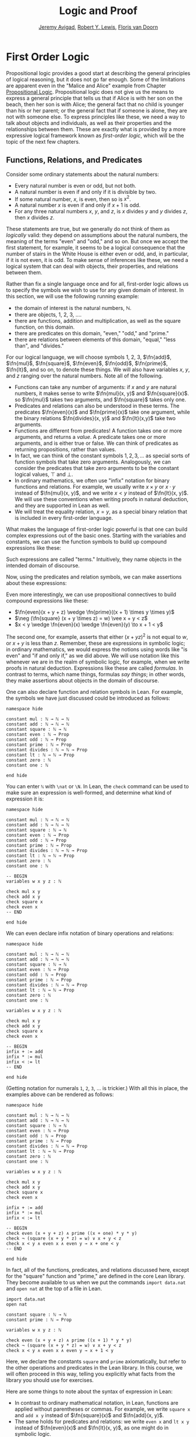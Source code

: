 #+Title: Logic and Proof
#+Author: [[http://www.andrew.cmu.edu/user/avigad][Jeremy Avigad]], [[http://www.andrew.cmu.edu/user/rlewis1/][Robert Y. Lewis]],  [[http://www.contrib.andrew.cmu.edu/~fpv/][Floris van Doorn]]

* First Order Logic
:PROPERTIES:
  :CUSTOM_ID: First_Order_Logic
:END:      

Propositional logic provides a good start at describing the general
principles of logical reasoning, but it does not go far enough. Some
of the limitations are apparent even in the "Malice and Alice" example
from Chapter [[file:02_Propositional_Logic.org::#Propositional_Logic][Propositional Logic]]. Propositional logic does not give us
the means to express a general principle that tells us that if Alice
is with her son on the beach, then her son is with Alice; the general
fact that no child is younger than his or her parent; or the general
fact that if someone is alone, they are not with someone else. To
express principles like these, we need a way to talk about objects and
individuals, as well as their properties and the relationships between
them. These are exactly what is provided by a more expressive logical
framework known as /first-order logic/, which will be the topic of
the next few chapters.

** Functions, Relations, and Predicates

Consider some ordinary statements about the natural numbers:
- Every natural number is even or odd, but not both.
- A natural number is even if and only if it is divisible by two.
- If some natural number, $x$, is even, then so is $x^2$.
- A natural number $x$ is even if and only if $x + 1$ is odd.
- For any three natural numbers $x$, $y$, and $z$, is $x$ divides $y$
  and $y$ divides $z$, then $x$ divides $z$.
These statements are true, but we generally do not think of them as
/logically/ valid: they depend on assumptions about the natural
numbers, the meaning of the terms "even" and "odd," and so on. But
once we accept the first statement, for example, it seems to be a
logical consequence that the number of stairs in the White House is
either even or odd, and, in particular, if it is not even, it is
odd. To make sense of inferences like these, we need a logical system
that can deal with objects, their properties, and relations between
them.

Rather than fix a single language once and for all, first-order logic
allows us to specify the symbols we wish to use for any given domain
of interest. In this section, we will use the following running
example:
- the domain of interest is the natural numbers, $\mathbb{N}$.
- there are objects, $1$, $2$, $3$, ....
- there are functions, addition and multiplication, as well as the
  square function, on this domain.
- there are predicates on this domain, "even," "odd," and "prime."
- there are relations between elements of this domain, "equal," "less
  than", and "divides."
For our logical language, we will choose symbols 1, 2, 3,
$\fn{add}$, $\fn{mul}$, $\fn{square}$, $\fn{even}$, $\fn{odd}$, $\fn{prime}$,
$\fn{lt}$, and so on, to denote these things. We will also have
variables $x$, $y$, and $z$ ranging over the natural numbers. Note all
of the following.
- Functions can take any number of arguments: if $x$ and $y$ are
  natural numbers, it makes sense to write $\fn{mul}(x, y)$ and
  $\fn{square}(x)$. so $\fn{mul}$ takes two arguments, and
  $\fn{square}$ takes only one.
- Predicates and relations can also be understood in these terms. The
  predicates $\fn{even}(x)$ and $\fn{prime}(x)$ take one argument,
  while the binary relations $\fn{divides}(x, y)$ and $\fn{lt}(x,y)$
  take two arguments.
- Functions are different from predicates! A function takes one or
  more arguments, and returns a /value/. A predicate takes one or more
  arguments, and is either true or false. We can think of predicates
  as returning propositions, rather than values.
- In fact, we can think of the constant symbols $1, 2, 3, \ldots$ as
  special sorts of function symbols that take zero
  arguments. Analogously, we can consider the predicates that take
  zero arguments to be the constant logical values, $\top$ and $\bot$.
- In ordinary mathematics, we often use "infix" notation for binary
  functions and relations. For example, we usually write $x \times y$
  or $x \cdot y$ instead of $\fn{mul}(x, y)$, and we write $x < y$
  instead of $\fn{lt}(x, y)$. We will use these conventions when
  writing proofs in natural deduction, and they are supported in Lean
  as well.
- We will treat the equality relation, $x = y$, as a special binary
  relation that is included in every first-order language.

What makes the language of first-order logic powerful is that one can
build complex expressions out of the basic ones. Starting with the
variables and constants, we can use the function symbols to build up
compound expressions like these:
\begin{equation*}
x + y + z, \quad (x + 1) \times y \times y, \quad \fn{square} (x + y \times z)
\end{equation*}
Such expressions are called "terms." Intuitively, they name objects
in the intended domain of discourse.

Now, using the predicates and relation symbols, we can make assertions
about these expressions:
\begin{equation*}
\fn{even}(x + y + z), \quad \fn{prime}((x + 1) \times y \times y), \quad
\square (x + y \times z) = w, \quad x + y < z
\end{equation*}
Even more interestingly, we can use propositional connectives to build
compound expressions like these:
- $\fn{even}(x + y + z) \wedge \fn{prime}((x + 1) \times y \times y)$
- $\neg (\fn{square} (x + y \times z) = w) \vee x + y < z$
- $x < y \wedge \fn{even}(x) \wedge \fn{even}(y) \to x + 1 < y$
The second one, for example, asserts that either $(x + yz)^2$ is not
equal to $w$, or $x + y$ is less than $z$. Remember, these are
expressions in symbolic logic; in ordinary mathematics, we would
express the notions using words like "is even" and "if and only if,"
as we did above. We will use notation like this whenever we are in the
realm of symbolic logic, for example, when we write proofs in natural
deduction. Expressions like these are called /formulas/. In contrast
to terms, which name things, formulas /say things/; in other words, they
make assertions about objects in the domain of discourse.

One can also declare function and relation symbols in Lean. For
example, the symbols we have just discussed could be introduced as
follows:
#+BEGIN_SRC lean
namespace hide

constant mul : ℕ → ℕ → ℕ
constant add : ℕ → ℕ → ℕ
constant square : ℕ → ℕ
constant even : ℕ → Prop
constant odd : ℕ → Prop
constant prime : ℕ → Prop
constant divides : ℕ → ℕ → Prop
constant lt : ℕ → ℕ → Prop
constant zero : ℕ
constant one : ℕ

end hide
#+END_SRC
You can enter =ℕ= with =\nat= or =\N=. In Lean, the =check= command
can be used to make sure an expression is well-formed, and determine
what kind of expression it is:
#+BEGIN_SRC lean
namespace hide

constant mul : ℕ → ℕ → ℕ
constant add : ℕ → ℕ → ℕ
constant square : ℕ → ℕ
constant even : ℕ → Prop
constant odd : ℕ → Prop
constant prime : ℕ → Prop
constant divides : ℕ → ℕ → Prop
constant lt : ℕ → ℕ → Prop
constant zero : ℕ
constant one : ℕ

-- BEGIN
variables w x y z : ℕ

check mul x y
check add x y
check square x
check even x
-- END

end hide
#+END_SRC
We can even declare infix notation of binary operations and relations:
#+BEGIN_SRC lean
namespace hide

constant mul : ℕ → ℕ → ℕ
constant add : ℕ → ℕ → ℕ
constant square : ℕ → ℕ
constant even : ℕ → Prop
constant odd : ℕ → Prop
constant prime : ℕ → Prop
constant divides : ℕ → ℕ → Prop
constant lt : ℕ → ℕ → Prop
constant zero : ℕ
constant one : ℕ

variables w x y z : ℕ

check mul x y
check add x y
check square x
check even x 

-- BEGIN
infix + := add
infix * := mul
infix < := lt
-- END

end hide
#+END_SRC
(Getting notation for numerals =1=, =2=, =3=, ... is trickier.) With
all this in place, the examples above can be rendered as follows:
#+BEGIN_SRC lean
namespace hide

constant mul : ℕ → ℕ → ℕ
constant add : ℕ → ℕ → ℕ
constant square : ℕ → ℕ
constant even : ℕ → Prop
constant odd : ℕ → Prop
constant prime : ℕ → Prop
constant divides : ℕ → ℕ → Prop
constant lt : ℕ → ℕ → Prop
constant zero : ℕ
constant one : ℕ

variables w x y z : ℕ

check mul x y
check add x y
check square x
check even x 

infix + := add
infix * := mul
infix < := lt

-- BEGIN
check even (x + y + z) ∧ prime ((x + one) * y * y)
check ¬ (square (x + y * z) = w) ∨ x + y < z
check x < y ∧ even x ∧ even y → x + one < y
-- END

end hide
#+END_SRC
In fact, all of the functions, predicates, and relations discussed
here, except for the "square" function and "prime," are defined in the
core Lean library. They become available to us when we put the commands
=import data.nat= and =open nat= at the top of a file in Lean.
#+BEGIN_SRC lean
import data.nat
open nat

constant square : ℕ → ℕ
constant prime : ℕ → Prop

variables w x y z : ℕ

check even (x + y + z) ∧ prime ((x + 1) * y * y)
check ¬ (square (x + y * z) = w) ∨ x + y < z
check x < y ∧ even x ∧ even y → x + 1 < y
#+END_SRC
Here, we declare the constants =square= and =prime= axiomatically, but
refer to the other operations and predicates in the Lean library. In
this course, we will often proceed in this way, telling you explicitly
what facts from the library you should use for exercises.

Here are some things to note about the syntax of expression in Lean:
- In contrast to ordinary mathematical notation, in Lean, functions
  are applied without parentheses or commas. For example, we write
  =square x= and =add x y= instead of $\fn{square}(x)$ and
  $\fn{add}(x, y)$.
- The same holds for predicates and relations: we write =even x= and
  =lt x y= instead of $\fn{even}(x)$ and $\fn{lt}(x, y)$, as one might
  do in symbolic logic.
- The notation =add : ℕ → ℕ → ℕ= indicates that addition takes two
  arguments, both natural numbers, and returns a natural number.
- Similarly, the notation =divides : ℕ → ℕ → Prop= indicates that
  =divides= is a binary relation, which takes two natural numbers as
  arguments and forms a proposition. In other words, =divides x y=
  expresses the assertion that =x= divides =y=.

Lean can help us distinguish between terms and formulas. If we =check=
the expression =x + y + 1= in Lean, we are told it has type =ℕ=, which
is to say, it denotes a natural number. If we =check= the expression
=even (x + y + 1)=, we are told that it has type =Prop=, which is to
say, it expresses a proposition.

** Quantifiers 

There are two more ingredients to the language of first-order logic,
namely, the universal and existential quantifiers. The universal
quantifier, $\forall$, followed by a variable $x$ is meant to
represent the phrase "for every $x$." In other words, it asserts that
every value of $x$ has the property in question. Using the universal
quantifier, the examples with which we began this previous section can
be expressed as follows:
\begin{itemize}
\item $\fa x ((\fn{even}(x) \vee \fn{odd}(x)) \wedge \neg
(\fn{even}(x) \wedge \neg \fn{odd}(x)))$.
\item $\fa x (\fn{even}(x) \to \fn{even}(x^2))$
\item $\fa x (\fn{even}(x) \liff 2 \mid x)$
\item $\fa x \fa y \fa z (x \mid y \wedge y \mid z \to x \mid z)$.
\end{itemize}
It is common to combine multiple quantifiers of the same kind, and
write, for example, $\fa {x, y, z} (x \mid y \wedge y \mid z
\to x \mid z)$ in the last expression.

In Lean, you can enter the universal quantifier by writing =\all=. The
same examples are rendered as follows:
#+BEGIN_SRC lean
import data.nat
open nat

variables x y z : ℕ

check ∀ x, (even x ∨ odd x) ∧ ¬ (even x ∧ odd x)
check ∀ x, even x ↔ 2 ∣ x
check ∀ x, even x → even (x^2)
check ∀ x, even x ↔ odd (x + 1)
check ∀ x y z, x ∣ y → y ∣ z → x ∣ z
#+END_SRC
Here are some notes on syntax:
- In symbolic logic, the universal quantifier is usually taken to bind
  tightly. For example, $\fa x P \vee Q$ is interpreted as $(\fa x P)
  \vee Q$, and we would write $\fa x (P \vee Q)$ to extend the scope.
- In contrast, Lean expects a comma after that universal quantifier,
  and gives the it the /widest/ scope possible. For example, =∀ x, P ∨
  Q= is interpreted as =∀ x, (P ∨ Q)=, and we would write =(∀ x, P) ∨
  Q= to limit the scope.
- After the quantifier $\forall x$, the variable $x$ is /bound/. For
  example, the expression $\fa x (\fn{even}(x) \vee \fn{odd}(x))$ is
  expresses that every number is even or odd. Notice that the variable
  $x$ does not appear anywhere in the informal statement. The
  statement is not about $x$ at all; rather $x$ is a dummy variable, a
  placeholder that stands for the "thing" referred to within a phrase
  that beings with the words "every thing." We think of the expression 
  $\fa x (\fn{even}(x) \vee \fn{odd}(x))$ as being the same as the
  expression $\fa y (\fn{even}(y) \vee \fn{odd}(y))$. Lean treats
  these expressions as the same as well.
- The expression =∀ x y z, x ∣ y → y ∣ z → x ∣ z= is interpreted as =∀
  x y z, x ∣ y → (y ∣ z → x ∣ z)=, with parentheses associated to the
  /right/. The part of the expression after the universal quantifier
  can therefore be interpreted as saying "given that =x= divides =y=
  and that =y= divides =z=, =x= divides =z=." The expression is
  logically equivalent to =∀ x y z, x ∣ y ∧ y ∣ z → x ∣ z=, but we
  will see that, in Lean, it is often convenient to express facts like
  this as an iterated implication.

A variable that is not bound is called /free/. Notice that formulas in
first-order logic say things about their free variables. For example,
in the interpretation we have in mind, the formula $\fa y (x \le y)$
says that $x$ is less than or equal to every natural number. The
formula $\fa z (x \le z)$ says exactly the same thing; we can always
rename a bound variable, as long as we pick a name that does not clash
with another name that is already in use. On the other hand, the
formula $\fa y (w \le y)$ says that $w$ is less than or equal to every
natural number. This is an entirely different statement: it says
something about $w$, rather than $x$. In other words, renaming a
/free/ variable changes the meaning of a formula.

Notice also that some formulas, like $\fa {x, y} (x \le y \vee y \le
x)$, have no free variables at all. Such a formula is called a
/sentence/, because it makes an outright assertion, a statement that
is either true or false about the intended interpretation. A couple of
chapters from now, we will make the notion of an "intended
interpretation" precise, and talk about what it means to be "true in an
interpretation." For now, the idea that formulas say things about
about object in an intended interpretation should motivate the rules
for reasoning with such expressions. 

Dual to the universal quantifier is the existential quantifier,
$\exists$, which is used to express assertions such as "some number is
even," or, "between any two even numbers there is an odd number." We
will discuss the existential quantifier and its use in Chapter [[file:06_Existential_Quantifier.org][Existential Quantifier]]. 

Indeed, to complete the presentation of first-order logic, we need to
present the rules of the universal quantifier, the existential
quantifier, and equality in natural deduction, and in Lean. In this
chapter, we will start with the rules for the universal quantifier,
and provide examples of the kinds of mathematical arguments they are
intended to model.

** Rules for the Universal Quantifier

In the [[file:01_Introduction.org::#Introduction][Introduction]] we proved that the square root of two is
irrational. One way to construe the statement is as follows:
#+BEGIN_QUOTE
For every pair of natural numbers, $a$ and $b$, it is not the case
that $a^2 = 2 b^2$.
#+END_QUOTE
The advantage of this formulation is that we can restrict our
attention to the natural numbers, without having to consider the
larger domain of rationals. In symbolic logic, assuming our intended
domain of discourse is the natural numbers, we would express this
theorem using the universal quantifier:
\begin{equation*}
\fa {a, b} \neg (a^2 = 2 b^2). 
\end{equation*}
How do we prove such a theorem? Informally, we would use such a
pattern:
#+BEGIN_QUOTE
Let $a$ and $b$ be arbitrary integers, and suppose $a^2 = 2 b^2$.

...

Contradiction.
#+END_QUOTE
What we are really doing is proving that the universal statement
holds, but showing that it holds of "arbitrary" values $a$ and $b$. In
natural deduction, the proof would look something like this:
\begin{prooftree}
\AXM{}
\UIM{H : a^2 = 2 \times b^2}
\UIM{\vdots}
\UIM{\bot}
\RLM{H}
\UIM{\neg (a^2 = 2 \times b^2)}
\UIM{\fa b \neg (a^2 = 2 \times b^2)}
\UIM{\fa a \fa b \neg (a^2 = 2 \times b^2)}
\end{prooftree}
Notice that after the hypothesis $H$ is canceled, we have proved $\neg
(a^2 = 2 \times b^2)$ without making any assumptions about $a$ and
$b$; at this stage in the proof, they are "arbitrary," justifying the
application of the universal quantifiers in the next two rules.

This example motivates the following rule in natural deduction:
\begin{prooftree}
\AXM{A(x)}
\UIM{\fa x A(x)}
\end{prooftree}
provided $x$ is not free in any uncanceled hypothesis. Here $A(x)$
stands for any formula that (potentially) mentions $x$. Also remember
that if $y$ is any "fresh" variable that does not occur in $A$, we are
thinking of $\fa x A(x)$ as being the same as $\fa y A(y)$.

Notice that when we work in first-order logic, we assume that the
universal quantifier ranges over some domain. In Lean, we can declare
a "type" of objects by writing =variable U : Type=. We can then
declare a predicate on =U= by writing =variable P : U → Prop=. In
Lean, then, the pattern for proving a universal statement is rendered
as follows:
#+BEGIN_SRC lean
variable U : Type
variable P : U → Prop

example : ∀ x, P x :=
take x,
show P x, from sorry
#+END_SRC
Read =take x= as "fix and arbitrary value =x= of =U=." Since we are
allowed to rename bound variables at will, we can equivalently write
either of the following:
#+BEGIN_SRC lean
variable U : Type
variable P : U → Prop

example : ∀ y, P y :=
take x,
show P x, from sorry

example : ∀ x, P x :=
take y,
show P y, from sorry
#+END_SRC
This constitutes the introduction rule for the universal quantifier. 

What about the elimination rule? Suppose we know that every number is
even or odd. Then, in an ordinary proof, we are free to assert "$a$ is
even or $a$ is odd," or "$a^2$ is even or $a^2$ is odd." In terms of
symbolic logic, this amounts to the following inference: from $\fa x
(\fn{even}(x) \vee \fn{odd}(x))$, we can conclude $\fn{even}(t) \vee
\fn{odd}(t)$ for any term $t$. This motivates the elimination rule for
the universal quantifier:
\begin{prooftree}
\AXM{\fa x A(x)}
\UIM{A(t)}
\end{prooftree}
where $t$ is an arbitrary term. In a Lean proof, this is implemented
as follows:
#+BEGIN_SRC lean
variable U : Type
variable P : U → Prop
premise H : ∀ x, P x
variable a : U

example : P a :=
show P a, from H a
#+END_SRC
Observe the notation: =P a= is obtained by "applying" the hypothesis
=H= to =a=.

The following example of a proof in natural deduction shows that if,
for every $x$, $A(x)$ holds, and for every $x$, $B(x)$ holds, then for
every $x$, they both hold:
\begin{prooftree}
\AXM{}
\UIM{HA : \fa x A(x)}
\UIM{A(y)}
\AXM{}
\UIM{HB : \fa x B(x)}
\UIM{B(y)}
\BIM{A(y) \wedge B(y)}
\UIM{\fa y (A(y) \wedge B(y))}
\RLM{HB}
\UIM{\fa x B(x) \to \fa y (A(y) \wedge B(y))}
\RLM{HA}
\UIM{\fa x A(x) \to (\fa x B(x) \to \fa y (A(y) \wedge B(y)))}
\end{prooftree}
Notice that neither of the hypotheses $HA$ or $HB$ mention $y$, so
that $y$ is really "arbitrary" at the point where the universal
quantifiers are introduced.

Here is the same proof rendered in Lean:
#+BEGIN_SRC lean
variable U : Type
variables A B : U → Prop

example : (∀ x, A x) → (∀ x, B x) → (∀ x, A x ∧ B x) :=
assume HA : ∀ x, A x,
assume HB : ∀ x, B x,
take y,
have A y, from HA y,
have B y, from HB y,
show A y ∧ B y, from and.intro `A y` `B y`
#+END_SRC
As an exercise, trying proving $(\fa x (A(x) \wedge B(x))) \to \fa x
A(x)$ in natural deduction or Lean, or
\begin{equation*}
(\fa x (A(x) \to B(x))) \to (\fa x A(x) \to \fa x B(x)).
\end{equation*}
Here is a more challenging exercise. Suppose I tell you that, in a town,
there is a (male) barber that shaves all and only the men who do not
shave themselves. You can show that this is a contradiction, arguing
informally, as follows:
#+BEGIN_QUOTE
By the assumption, the barber shaves himself if and only if he does
not shave himself. Call this statement (*).

Suppose the barber shaves himself. By (*), this implies that he does
not shave himself, a contradiction. So, the barber does not shave
himself.

But using (*) again, this implies that the barber shaves himself,
which contradicts the fact we just showed, namely, that the barber
does not shave himself. 
#+END_QUOTE
Try to turn this into a formal argument in natural deduction, or in
Lean. For the latter, you need only replace each =sorry= below with a
proof:
#+BEGIN_SRC lean
variable Person : Type
variable shaves : Person → Person → Prop
variable barber : Person
premise H : ∀ x, shaves barber x ↔ ¬ shaves x x

example : false :=
have H1 : shaves barber barber ↔ ¬ shaves barber barber, from sorry,
have H2 : ¬ shaves barber barber, from
  assume H2a : shaves barber barber,
  have H2b : ¬ shaves barber barber, from sorry,
  show false, from sorry,
have H3 : shaves barber barber, from sorry,
show false, from sorry
#+END_SRC

** Some Number Theory

Let us return to the example of the natural numbers, to see how
deductive notions play out there. Suppose we have defined $\fn{even}$
and $\fn{odd}$ in such a way that we can prove:
- $\fa n, \neg \even(n) \to \odd(n)$
- $\fa n \odd(n) \to \neg \even(n)$
Then we can go on to derive $\fa n (\even(n) \vee \odd(n))$ as
follows:
\begin{prooftree}
\AXM{}
\UIM{\even(n) \vee \neg \even(n)}
\AXM{}
\UIM{H_1 : \even(n)}
\UIM{\even(n) \vee \odd(n)}
\AXM{}
\UIM{\fa n \neg \even(n) \to \odd(n)}
\UIM{\neg \even (n) \to \odd(n)}
\AXM{}
\UIM{H_2 : \neg \even(n)}
\BIM{\odd(n)}
\UIM{\even(n) \vee \odd(n)}
\RLM{H_1, H_2}
\TIM{\even(n) \vee \odd(n)}
\UIM{\fa n (\even (n) \vee \odd(n)}
\end{prooftree}
We can also prove and $\fa n \neg (\even(n) \wedge \odd(n))$:
\begin{prooftree}
\AXM{}
\UIM{\odd(n) \to \neg \even(n)}
\AXM{}
\UIM{H : \even(n) \wedge \odd(n)}
\UIM{\odd(n)}
\BIM{\neg \even(n)}
\AXM{}
\UIM{H : \even(n) \wedge \odd(n)}
\UIM{\even(n)}
\BIM{\bot}
\RLM{H}
\UIM{\neg (\even(n) \wedge \odd(n))}
\UIM{\fa n \neg (\even(n) \wedge \odd(n))}
\end{prooftree}
As we move from modeling basic rules of inference, however modeling
actual mathematical proofs, we will tend to shift focus from natural
deduction to formal proofs in Lean. Natural deduction has its uses: as
a basic model of logical reasoning, it provides us with a convenient
means to study metatheoretic properties such as soundness and
completeness. For working /within/ the system, however, proof
languages like Lean's tend to scale better, and produce more readable
proofs.

In Lean's library, there are theorems =odd_of_not_even= and
=even_of_not_odd=, whose uses are illustrated in the following:
#+BEGIN_SRC lean
import data.nat
open nat

example : ∀ n, ¬ even n → odd n :=
take n,
assume H : ¬ even n, 
show odd n, from odd_of_not_even H

example : ∀ n, odd n → ¬ even n :=
take n,
assume H : odd n,
show ¬ even n, from not_even_of_odd H
#+END_SRC
Once again, notice the naming scheme: the conclusion is followed by the
hypothesis, separated by the word =of=. Notice also that when applying
the theorems, you do not need to specify the argument =n=: it is
implicit in the hypothesis =H=. We can illustrate these theorems more
concisely, by labeling =n= and =H= in the statement of the example:
#+BEGIN_SRC lean
import data.nat
open nat

-- BEGIN
example (n : ℕ) (H : ¬ even n) : odd n :=
odd_of_not_even H

example (n : ℕ) (H : odd n) : ¬ even n :=
not_even_of_odd H
-- END
#+END_SRC
In this text, we will often present theorems in the library in this
way. Using these two theorems, the two facts we just proved in natural
deduction can be proved in Lean as follows:
#+BEGIN_SRC lean
import data.nat
open nat classical

example : ∀ n, even n ∨ odd n :=
take n,
or.elim (em (even n))
  (suppose even n, 
    show even n ∨ odd n, from or.inl this)
  (suppose ¬ even n,
    have odd n, from odd_of_not_even this,
    show even n ∨ odd n, from or.inr this)

example : ∀ n, ¬ (even n ∧ odd n) :=
take n,
assume H : even n ∧ odd n,
have even n, from and.left H,
have odd n, from and.right H,
have ¬ even n, from not_even_of_odd this,
show false, from `¬ even n` `even n`
#+END_SRC
Notice that we used the command =open classical= in order to use the
law of the excluded middle, =em (even n)=, to split on cases.

Here are some more facts about parity that are found in the Lean
library:
#+BEGIN_SRC lean
import data.nat
open nat

-- BEGIN
example (n : ℕ) (H : even n) : 2 ∣ n :=
dvd_of_even H

example (n : ℕ) (H : 2 ∣ n) : even n :=
even_of_dvd H

example (n : ℕ) : n ∣ n := dvd.refl n

example (k m n : ℕ) (H₁ : k ∣ m) (H₂ : m ∣ n) : k ∣ n :=
dvd.trans H₁ H₂

example (k m n : ℕ) (H₁ : k ∣ m) (H₂ : k ∣ n) : k ∣ m + n :=
dvd_add H₁ H₂

example (k m n : ℕ) (H₁ : k ∣ m + n) (H₂ : k ∣ m) : k ∣ n :=
dvd_of_dvd_add_left H₁ H₂

example (k m n : ℕ) (H₁ : k ∣ m + n) (H₂ : k ∣ n) : k ∣ m :=
dvd_of_dvd_add_right H₁ H₂

example : odd 1 :=
odd_one
-- END
#+END_SRC
To enter the "divides" symbol in Lean, you have to type =\|=. (The
symbol is different from the plain =|= character.) Here are some
examples of theorems that can be proved using these facts:
#+BEGIN_SRC lean
import data.nat
open nat

example : ∀ m n, even m → m ∣ n → even n :=
take m, take n,
suppose even m,
suppose m ∣ n,
have 2 ∣ m, from dvd_of_even `even m`,
have 2 ∣ n, from dvd.trans this `m ∣ n`,
show even n, from even_of_dvd this

example : ∀ m n, even m → even n → even (m + n) :=
take m, take n,
suppose even m,
suppose even n,
have 2 ∣ m, from dvd_of_even `even m`,
have 2 ∣ n, from dvd_of_even `even n`,
have 2 ∣ m + n, from dvd_add `2 ∣ m` `2 ∣ n`,
show even (m + n), from even_of_dvd this

example : ∀ m n, even (m + n) → even m → even n :=
take m, take n,
suppose even (m + n),
suppose even m,
have 2 ∣ m, from dvd_of_even `even m`,
have 2 ∣ (m + n), from dvd_of_even `even (m + n)`,
have 2 ∣ n, from dvd_of_dvd_add_left `2 ∣ m + n` `2 ∣ m`,
show even n, from even_of_dvd this

example : ∀ m n, even (m + n) → even n → even m :=
sorry

example : even 2 :=
have 2 ∣ 2, from dvd.refl 2,
show even 2, from even_of_dvd this
#+END_SRC
The second-to-last one is left to you as an exercise. Remember, when
you are trying to prove such theorems on your own, it is a good idea
to prove them incrementally, using =sorry=. For example, for the first
theorem, you might start as follows:
#+BEGIN_SRC lean
import data.nat
open nat
 
-- BEGIN
example : ∀ m n, even m → m ∣ n → even n :=
take m, take n,
suppose even m,
suppose m ∣ n,
show even n, from sorry
-- END
#+END_SRC
After checking to make sure that Lean accepts this, you can then add
intermediate =have= statements, and so on.

If you wanted to use these theorems later on, you could name them:
#+BEGIN_SRC lean
import data.nat
open nat

theorem even_add_of_even_of_even : ∀ {m n}, even m → even n → even (m + n) :=
take m, take n,
suppose even m,
suppose even n,
have 2 ∣ m, from dvd_of_even `even m`,
have 2 ∣ n, from dvd_of_even `even n`,
have 2 ∣ m + n, from dvd_add `2 ∣ m` `2 ∣ n`,
show even (m + n), from even_of_dvd this

theorem even_of_even_add_left : ∀ {m n}, even (m + n) → even m → even n :=
take m, take n,
suppose even (m + n),
suppose even m,
have 2 ∣ m, from dvd_of_even `even m`,
have 2 ∣ (m + n), from dvd_of_even `even (m + n)`,
have 2 ∣ n, from dvd_of_dvd_add_left `2 ∣ m + n` `2 ∣ m`,
show even n, from even_of_dvd this
#+END_SRC
The curly braces around =m= and =n= in the first two theorems makes
=m= and =n= /implicit arguments/, which means that you can write, for
example, =even_add H₁ H₂= for hypotheses =H₁ : even m= and =H₂ : even
n=, rather than =even_add m n H₁ H₂=. In fact, the first of these is 
already in Lean's library:
#+BEGIN_SRC lean
import data.nat
open nat

check even_add_of_even_of_even
#+END_SRC
Using these, we can go on to prove the following:
#+BEGIN_SRC lean
import data.nat
open nat

theorem even_of_even_add_left : ∀ {m n}, even (m + n) → even m → even n :=
take m, take n,
suppose even (m + n),
suppose even m,
have 2 ∣ m, from dvd_of_even `even m`,
have 2 ∣ (m + n), from dvd_of_even `even (m + n)`,
have 2 ∣ n, from dvd_of_dvd_add_left `2 ∣ m + n` `2 ∣ m`,
show even n, from even_of_dvd this

-- BEGIN
example : ∀ n, even n → odd (n + 1) :=
take n,
suppose even n,
have ¬ even (n + 1), from
  suppose even (n + 1),
  have even 1, from even_of_even_add_left this `even n`,
  have ¬ even 1, from not_even_of_odd odd_one,
  show false, from `¬ even 1` `even 1`,
show odd (n + 1), from odd_of_not_even this

example : ∀ m n, even (m + n) → even n → even m :=
sorry

example : ∀ n, even (n + 1) → odd n :=
sorry
-- END
#+END_SRC
The last two are left for you to do as exercises.

Unfortunately, the facts we have presented to you so far do not let
you prove that if =n= is odd, then =n+1= is even. Fortunately, that
fact is also in the library (=succ= abbreviates "successor"), and you
can use it to prove the second example below.
#+BEGIN_SRC lean
import data.nat
open nat

-- BEGIN
example (n : ℕ) (H : odd n) : even (n + 1) := 
even_succ_of_odd H

example (n : ℕ) (H : odd (n + 1)) : even n :=
sorry
-- END
#+END_SRC

Let us close with some examples of elementary theorems of number
theory. (These are all exercises in Chapter 1 of /An Introduction to
the Theory of Numbers/ by Niven and Zuckerman.) For the moment, we
will loosen up a bit and not insist that every fact we use can be
proved axiomatically; let us take, as "common knowledge," facts such
as these:
- A number is even if and only if it can be expressed in as $2 n$, and
  odd if it can be expressed in the form $2 n + 1$.
- A number is divisible by $k$ if and only if it leaves a remainder of
  0 when you divide it by $k$. In particular, of any $k$ consecutive
  numbers $n, n + 1, n + 2, \ldots, n + (k - 1)$, at least one of them
  will be divisible by $k$.
- Expressed differently, if $k > 0$, then any natural number $n$ can
  be expressed as $n = k q + r$, where $0 \le r < k$.
The last fact is often known as the "quotient-remainder" theorem.

-----
*Theorem.* The product of any three consecutive integers is divisible
by 6.

*Proof.* Denote the three integers by $n$, $n + 1$, and $n + 2$. Then
either $n$ or $n + 1$ is divisible by 2, and either $n$, $n + 1$, or
$n + 2$ is divisible by 3. So, their product is divisible by 6.

*Theorem*. For every $n$, $n^3 - n$ is divisible by 6.

*Proof.* We have $n^3 - n = (n - 1) n (n + 1)$, which is a product of
 three consecutive integers.
-----

As exercises, try writing proving the following, informally:
- For any integer $n$, $n^2$ leaves a remainder of 0 or 1
  when you divide it by 4. Hence $n^2 + 2$ is never divisible by 4.
- If $n$ is odd, $n^2 - 1$ is divisible by 8.
- If $m$ and $n$ are odd, then $m^2 + n^2$ is even but not divisible
  by 4.
- Say that two integers "have the same parity" if they are both even
  or both odd. Prove that if $m$ and $n$ are any two integers, then
  $m + n$ and $m - n$ have the same parity.

** Relativization and Sorts

In first-order logic as we have presented it, there is one intended
"universe" of objects of discourse, and the universal and existential
quantifiers range over that universe. For example, we could design a
language to talk about people living in a certain town, with a
relation $\fn{loves}(x, y)$ to express that $x$ loves $y$. In such a
language, we might express the statement that "everyone loves someone"
by writing $\fa x \ex y \fn{loves}(x, y)$.

You should keep in mind that, at this stage, $\fn{loves}$ is just a
symbol. We have designed the language with a certain interpretation in
mind, but one could also interpret the language as making statements
about the natural numbers, where $\fn{loves}(x, y)$ means that $x$ is
less than or equal to $y$. In that interpretation, the sentence
\begin{equation*}
\fa {x, y, z} (\fn{loves}(x, y) \wedge \fn{loves}(y, z) \to
\fn{loves}(x, z))
\end{equation*}
is true, though in the original interpretation it makes an implausible
claim about the nature of love triangles. In a later chapter, we will
spell out the notion that the deductive rules of first-order logic
enable us to determine the statements that are true in \emph{all}
interpretations, just as the rules of propositional logic enable us to
determine the statements that are true under all truth assignments.

Returning to the original example, suppose we want to represent the
statement that, in our town, all the women are strong and all the men
are good looking. We could do that with the following two sentences:
- $\fa x (\fn{woman}(x) \to \fn{strong}(x))$
- $\fa x (\fn{man}(x) \to \fn{good\mathord{-}looking}(x))$
These are instances of /relativization/. The universal quantifier
ranges over all the people in the town, but this device gives us a way
of using implication to restrict the scope of our statements to men
and women, respectively. The trick also comes into play when we render
"every prime number greater than two is odd":
\begin{equation*}
\fa x (\fn{prime}(x) \wedge x \ge 2 \to \fn{odd}(x)).
\end{equation*}
We could also read this more literally as saying "for every number
$x$, if $x$ is prime and $x$ is greater than or equal to 2, then $x$
is odd," but it is natural to read it as a restricted quantifier. It
is also possible to relativize the existential quantifier to say
things like "some woman is strong" and "some man is good-looking." We
will see how to do this in Chapter [[file:06_Existential_Quantifier.org][Existential Quantifier]].

Now, suppose we are studying geometry, and we want to express the fact
that given any two distinct points $p$ and $q$ and any two lines $L$
and $M$, if $L$ and $M$ both pass through $p$ and $q$, then they have
to be the same. (In other words, there is at most one line between two
distinct points.) One option is to design a first-order logic where the
intended universe is big enough to include both points and lines, and
use relativization:
\begin{multline*}
\fa {p, q, L, M} (\fn{point}(p) \wedge \fn{point}(q) \wedge
\fn{line}(L) \wedge \fn{line}(M) \\
\wedge \fn{on}(p,L) \wedge \fn{on}(q,L) \wedge \fn{on}(p,M) \wedge
\fn{on}(q,M) \to L = M)
\end{multline*}
But dealing with such predicates is tedious, and there is a mild
extension of first-order logic, called /many-sorted first-order
logic/, which builds in some of the bookkeeping. In many-sorted logic,
one can have different sorts of objects --- such as points and lines
--- and a separate stock of variables and quantifiers ranging over
each. Moreover, the specification of function symbols and predicate
symbols indicates what sorts of arguments they expect, and, in the
case of function symbols, what sort of argument they return. For
example, we might choose to have a sort with variables $p, q, r,
\ldots$ ranging over points, a sort with variables $L, M, N, \ldots$
ranging over lines, and a relation $\fn{on}(p, L)$ relating the
two. Then the assertion above is rendered more simply as follows:
\begin{equation*}
\fa {p, q, L, M} (\fn{on}(p,L) \wedge \fn{on}(q,L) \wedge \fn{on}(p,M) \wedge
\fn{on}(q,M) \to L = M)
\end{equation*}

In Lean, we can model many-sorted logic by introducing a new type
for each sort:
#+BEGIN_SRC lean
variables Point Line : Type
variable  on : Point → Line → Prop

check ∀ (p q : Point) (L M : Line),
        on p L → on q L → on p M → on q M → L = M
#+END_SRC
Notice that we have followed the convention of using iterated
implication rather than conjunction in the antecedent. In fact, Lean
is smart enough to infer what sorts of objects =p=, =q=, =L=, and =M= 
are from the fact that they are used with the relation =on=, so we
could have written more simply this:
#+BEGIN_SRC lean
variables Point Line : Type
variable  on : Point → Line → Prop

-- BEGIN
check ∀ p q L M,
        on p L → on q L → on p M → on q M → L = M
-- END
#+END_SRC

** Elementary Set Theory

In a publication in the journal /Mathematische Annalen/ in 1895, the
German mathematician Georg Cantor presented the following
characterization of the notion of a "set" (or /Menge/, in his
terminology):
#+BEGIN_QUOTE
By a /set/ we mean any collection M of determinate, distinct objects
(called the /elements/ of M) of our intuition or thought into a whole.
#+END_QUOTE
Since then, the notion of a set has been used to unify a wide range of
abstractions and constructions. Axiomatic set theory, which we will
discuss in a later chapter, provides a foundation for mathematics in
which everything can be viewed as a set.

On a broad construal, /any/ collection can be a set; for example, we
can consider the set whose elements are Ringo Star, the number 7, and
the set whose only member is the Empire State Building. With such a
broad notion of set we have to be careful: Russell's paradox has us
consider the set $S$ of all sets that are not elements of themselves,
which leads to a contradiction when we ask whether $S$ is an element
of itself. (Try it!) The axioms of set theory tell us what sets exist,
and have been carefully designed to avoid paradoxical sets like that
of the Russell paradox.

In practice, mathematicians are not so freewheeling in their use of
sets. Typically, one fixes a domain such as the natural numbers, and
consider subsets of that domain. In other words, we consider sets of
numbers, sets of points, sets of lines, and so on, rather than
arbitrary "sets." In this text, we will adopt this convention: when we
talk about sets, we are always implicitly talking about sets of
elements of some domain.

Cantor's characterization suggests that whenever we have some
property, $P$, of a domain, we can form the set of elements that have
that property. This is denoted using "set-builder notation" as $\{ x
\; | \; P(x) \}$. For example, we can consider all the following sets
of natural numbers:
- \( \{n \st \mbox{$n$ is even} \} \)
- \( \{n \st \mbox{$n$ is prime} \} \)
- \( \{n \st \mbox{$n$ is prime and greater than 2} \} \)
- \( \{n \st \mbox{$n$ can be written as a sum of squares} \} \)
- \( \{n \st \mbox{$n$ is equal to 1, 2, or 3}\} \)
This last set is written more simply $\{1, 2, 3\}$.

Given a set $A$ of objects in some domain and an object $x$, we write
$x \in A$ to say that $x$ is an element of $A$. Using set-builder
notation, we can define a number of common sets and operations. The
/empty set/, $\emptyset$, is the set with no elements:
\begin{equation*}
\emptyset = \{ x \st \mbox{false} \}
\end{equation*}
Dually, we can define the /universal set/, $\mathcal U$, to be the set
consisting of every element of the domain:
\begin{equation*}
\mathcal U = \{ x \st \mbox{true} \}
\end{equation*}
Given to sets $A$ and $B$, we define their /union/ to be the set of
elements in either one:
\begin{equation*}
A \cup B = \{ x \st \mbox{$x \in A$ or $x \in B$} \}
\end{equation*}
And we define their /intersection/ to be the set of elements of both:
\begin{equation*}
A \cap B = \{ x \st \mbox{$x \in A$ and $x \in B$} \}
\end{equation*}
We define the /complement/ of a set of $A$ to be the set of elements
that are not in $A$:
\begin{equation*}
\overline A = \{ x \st \mbox{$x \notin A$} \}
\end{equation*}
We define the /set difference/ of two sets $A$ and $B$ to be the set
of elements in $A$ but not $B$:
\begin{equation*}
A \setminus B = \{ x \st \mbox{$x \in A$ and $x \notin B$} \}
\end{equation*}

Two sets are said to be equal if they have exactly the same
elements. If $A$ and $B$ are sets, $A$ is said to be a /subset/ of
$B$, written $A \subseteq B$, if every element of $A$ is an element of
$B$. Notice that $A$ is equal to $B$ if and only if $A$ is a subset of
$B$ and $B$ is a subset of $A$.

Notice also that just everything we have said about sets so far is
readily representable in symbolic logic. We can render the defining
properties of the basic sets and constructors as follows:
\begin{align*}
& \fa x (x \notin \emptyset) \\
& \fa x (x \in \mathcal U) \\
& \fa x (x \in A \cup B \liff x \in A \vee x \in B) \\
& \fa x (x \in A \cap B \liff x \in A \wedge x \in B) \\
& \fa x (x \in \overline A \liff x \notin A) \\
& \fa x (x \in A \setminus B \liff x \in A \wedge x \notin B)
\end{align*}
The assertion that $A$ is a subset of $B$ can be written $\fa x (x \in
A \to x \in B)$, and the assertion that $A$ is equal to be can be
written $\fa x (x \in A \liff x \in B)$. These are all
\emph{universal} statements, that is, statements with universal
quantifiers in front, followed by basic assertions and propositional
connectives. What this means is that reasoning about sets formally
often amounts to using nothing more than the rules for the universal
quantifier together with the rules for propositional logic. You should
by now be able to discern this formal structure underlying /informal/
proofs as well. Here are two examples.

-----

Let $A, B, C, \ldots$ denote sets of elements of some domain, $X$.

*Theorem*. $A \cap (B \cup C) = (A \cap B) \cup (A \cap C)$.

*Proof*. Suppose $x$ is in $A \cap (B \cup C)$. Then $x$ is in $A$,
and either $x$ is in $B$ or $x$ is in $C$. In the first case, $x$ is
in $A$ and $B$, and hence in $A \cap B$. In the second case, $x$ is in
$A$ and $C$, and hence $A \cap C$. Either way, we have that $x$ is in
$(A \cap B) \cup (A \cap C)$.

Conversely, suppose $x$ is in $(A \cap B) \cup (A \cap C)$. There are
now two cases. 

First, suppose $x$ is in $A \cap B$. Then $x$ is in both $A$ and
$B$. Since $x$ is in $B$, it is also in $B \cup C$, and so $x$ is in
$A \cap (B \cup C)$.

The second case is similar: suppose $x$ is in $A \cap C$. Then $x$ is
in both $A$ and $C$, and so also in $B \cup C$. Hence, in this case
also, $x$ is in $A \cap (B \cup C)$, as required.

-----

-----
*Theorem*. $(A \setminus B) \setminus C = A \setminus (B \cup C)$.

*Proof*. Suppose $x$ is in $(A \setminus B) \setminus C$. Then $x$ is
in $A \setminus B$ but not $C$, and hence it is in $A$ but not $B$ or
$C$. This means that $x$ is in $A$ but not $B \cup C$, and so in $A
\setminus (B \cup C)$.

Conversely, suppose $x$ is in $A \setminus (B \cup C)$. Then $x$ is in
$A$, but not in $B \cup C$. In particular, $x$ is in neither $B$ nor
$C$, because otherwise it would be in $B \cup C$. So $x$ is in $A
\setminus B$, and hence $(A \setminus B) \setminus C$.

-----

You can carry out such reasoning in Lean, using methods you have
already seen. For any type =X=, Lean gives us a type, =set X=, of sets
of elements of =X=, with the element-of relation =x ∈ A=. We need only
import the library file =data.set= and open the "namespace" set to
have the notions and notations made available to us.
#+BEGIN_SRC lean
import data.set
open set

variable {X : Type}
variables A B C : set X
#+END_SRC
We have made the type variable =X= implicit, because it can usually be
inferred from context. The following pattern can be used to show that
=A= is a subset of =B=:
#+BEGIN_SRC lean
import data.set
open set

variable {X : Type}
variables A B C : set X

-- BEGIN
example : A ⊆ B :=
take x,
assume H : x ∈ A,
show x ∈ B, from sorry
-- END
#+END_SRC
And the following pattern be used to show that =A= and =B= are equal:
#+BEGIN_SRC lean
import data.set
open set

variable {X : Type}
variables A B C : set X

-- BEGIN
example : A = B :=
eq_of_subset_of_subset
  (take x,
    assume H : x ∈ A,
    show x ∈ B, from sorry)
  (take x,
    assume H : x ∈ B,
    show x ∈ A, from sorry)
-- END
#+END_SRC
Moreover, Lean supports the following nifty feature: all of the
equivalences above are considered to hold "definitionally," which is
to say, in most situations you can treat and the left- and
right-hand-sides as being the same. In other words, you can act as
though the expression =x ∈ A ∩ B= is no different from =x ∈ A ∧ x ∈
B=, and similarly for the other constructors.

#+BEGIN_SRC lean
import data.set
open set

variable {X : Type}
variables A B C : set X

-- BEGIN
example : ∀ x, x ∈ A → x ∈ B → x ∈ A ∩ B :=
take x, 
suppose x ∈ A,
suppose x ∈ B,
show x ∈ A ∩ B, from and.intro `x ∈ A` `x ∈ B`

example : ∀ x : X, x ∉ ∅ :=
take x, 
suppose x ∈ ∅, 
show false, from this
-- END
#+END_SRC
In the second example, we annotated =x= with its type, =X=, because
otherwise there is not enough information for Lean to infer which
"empty set" we have in mind. You can type the symbols =⊆=, =∅=, =∪=,
=∩=, =\= as =\subeq= =\empty=, =\un=, =\i=, and =\\=,
respectively. The universal set is denoted =univ=, and set
complementation is denoted with a negation symbol.

The identifications above make it easy to prove some containment
relations:
#+BEGIN_SRC lean
import data.set
open set

variable {X : Type}
variables A B C : set X

-- BEGIN
example : A \ B ⊆ A :=
take x,
suppose x ∈ A \ B,
show x ∈ A, from and.left this

example : A \ B ⊆ -B :=
take x,
suppose x ∈ A \ B,
have x ∉ B, from and.right this,
show x ∈ -B, from this
-- END
#+END_SRC
Here is the proof of the first identity that we proved informally
above:
#+BEGIN_SRC lean
import data.set
open set

variable {X : Type}
variables A B C : set X

-- BEGIN
example : A ∩ (B ∪ C) = (A ∩ B) ∪ (A ∩ C) :=
eq_of_subset_of_subset
  (take x,
    assume H : x ∈ A ∩ (B ∪ C),
    have x ∈ A, from and.left H,
    have x ∈ B ∪ C, from and.right H,
    or.elim (`x ∈ B ∪ C`)
      (suppose x ∈ B,
        have x ∈ A ∩ B, from and.intro `x ∈ A` `x ∈ B`,
        show x ∈ (A ∩ B) ∪ (A ∩ C), from or.inl this)
      (suppose x ∈ C,
        have x ∈ A ∩ C, from and.intro `x ∈ A` `x ∈ C`,
        show x ∈ (A ∩ B) ∪ (A ∩ C), from or.inr this))
  (take x,
    suppose x ∈ (A ∩ B) ∪ (A ∩ C),
    or.elim this
      (assume H : x ∈ A ∩ B,
        have x ∈ A, from and.left H,
        have x ∈ B, from and.right H,
        have x ∈ B ∪ C, from or.inl this,
        show x ∈ A ∩ (B ∪ C), from and.intro `x ∈ A` this)
      (assume H : x ∈ A ∩ C,
        have x ∈ A, from and.left H,
        have x ∈ C, from and.right H,
        have x ∈ B ∪ C, from or.inr this,
        show x ∈ A ∩ (B ∪ C), from and.intro `x ∈ A` this))
-- END
#+END_SRC
Notice that it is considerably longer than the informal proof above,
because we have spelled out every last detail, though it may not be
more readable. Keep in mind that you can always write long proofs
incrementally, using =sorry=. You can also break up long proofs into
smaller pieces:
#+BEGIN_SRC lean
import data.set
open set

variable {X : Type}
variables A B C : set X

-- BEGIN
proposition inter_union_subset : A ∩ (B ∪ C) ⊆ (A ∩ B) ∪ (A ∩ C) :=
take x,
assume H : x ∈ A ∩ (B ∪ C),
have x ∈ A, from and.left H,
have x ∈ B ∪ C, from and.right H,
or.elim (`x ∈ B ∪ C`)
  (suppose x ∈ B,
    have x ∈ A ∩ B, from and.intro `x ∈ A` `x ∈ B`,
    show x ∈ (A ∩ B) ∪ (A ∩ C), from or.inl this)
  (suppose x ∈ C,
    have x ∈ A ∩ C, from and.intro `x ∈ A` `x ∈ C`,
    show x ∈ (A ∩ B) ∪ (A ∩ C), from or.inr this)

proposition inter_union_inter_subset : (A ∩ B) ∪ (A ∩ C) ⊆ A ∩ (B ∪ C) :=
take x,
suppose x ∈ (A ∩ B) ∪ (A ∩ C),
or.elim this
  (assume H : x ∈ A ∩ B,
    have x ∈ A, from and.left H,
    have x ∈ B, from and.right H,
    have x ∈ B ∪ C, from or.inl this,
    show x ∈ A ∩ (B ∪ C), from and.intro `x ∈ A` this)
  (assume H : x ∈ A ∩ C,
    have x ∈ A, from and.left H,
    have x ∈ C, from and.right H,
    have x ∈ B ∪ C, from or.inr this,
    show x ∈ A ∩ (B ∪ C), from and.intro `x ∈ A` this)

example : A ∩ (B ∪ C) = (A ∩ B) ∪ (A ∩ C) :=
eq_of_subset_of_subset
  (inter_union_subset A B C)
  (inter_union_inter_subset A B C)
-- END
#+END_SRC
Notice that the two propositions depend on the variables =A=, =B=, and
=C=, which have to be supplied as arguments when they are
applied. They also depend on the underlying type, =X=, but because the
variable =X= was marked implicit, Lean figures it out from the
context.









